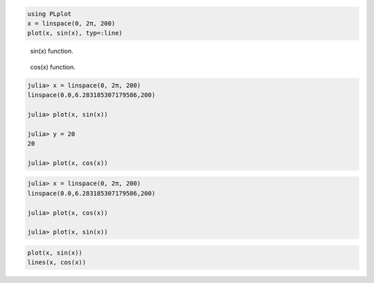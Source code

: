




.. code-block:: julia
    
    using PLplot
    x = linspace(0, 2π, 200)
    plot(x, sin(x), typ=:line)



.. figure:: figures/plplot_formats_sin_fun_1.png
   :width: 15 cm

   sin(x) function.




.. figure:: figures/plplot_formats_2_1.png
   :width: 15 cm

   cos(x) function.




.. image:: figures/plplot_formats_cos2_fun_1.png
   :width: 15 cm




.. code-block:: julia
    
    julia> x = linspace(0, 2π, 200)
    linspace(0.0,6.283185307179586,200)
    
    julia> plot(x, sin(x))
    
    julia> y = 20
    20
    
    julia> plot(x, cos(x))




.. image:: figures/plplot_formats_4_1.png
   :width: 15 cm

.. image:: figures/plplot_formats_4_2.png
   :width: 15 cm




.. code-block:: julia
    
    julia> x = linspace(0, 2π, 200)
    linspace(0.0,6.283185307179586,200)
    
    julia> plot(x, cos(x))
    
    julia> plot(x, sin(x))




.. image:: figures/plplot_formats_5_1.png
   :width: 15 cm

.. image:: figures/plplot_formats_5_2.png
   :width: 15 cm




.. code-block:: julia
    
    plot(x, sin(x))
    lines(x, cos(x))



.. image:: figures/plplot_formats_6_1.png
   :width: 15cm

